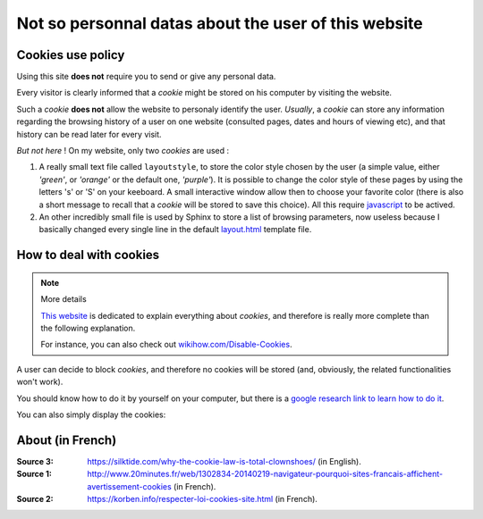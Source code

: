 .. meta::
   :description lang=en: Cookies policy
   :description lang=fr: Conditions d'utilisations du site à propos des cookies

#######################################################
 Not so personnal datas about the user of this website
#######################################################


Cookies use policy
------------------

Using this site **does not** require you to send or give any personal data.

Every visitor is clearly informed that a *cookie* might be
stored on his computer by visiting the website.

Such a *cookie* **does not** allow the website to personaly identify the user.
*Usually*, a *cookie* can store any information regarding the browsing
history of a user on one website (consulted pages, dates and hours of viewing etc),
and that history can be read later for every visit.

*But not here* !
On my website, only two *cookies* are used :

#. A really small text file called ``layoutstyle``, to store the color style chosen by the user
   (a simple value, either *'green'*, or *'orange'* or the default one, *'purple'*).
   It is possible to change the color style of these pages by using the letters 's' or 'S' on your keeboard.
   A small interactive window allow then to choose your favorite color
   (there is also a short message to recall that a *cookie* will be stored to save this choice).
   All this require `javascript <js.html>`_ to be actived.

#. An other incredibly small file is used by Sphinx to store a list of browsing parameters,
   now useless because I basically changed every single line in the default
   `layout.html <https://bitbucket.org/lbesson/web-sphinx/src/master/.templates/layout.html>`_ template file.


How to deal with cookies
------------------------
.. note:: More details

   `This website <http://www.allaboutcookies.org/manage-cookies/>`_
   is dedicated to explain everything about *cookies*,
   and therefore is really more complete than the following explanation.

   For instance, you can also check out `wikihow.com/Disable-Cookies <http://www.wikihow.com/Disable-Cookies>`_.


A user can decide to block *cookies*, and therefore no cookies
will be stored (and, obviously, the related functionalities won't work).

You should know how to do it by yourself on your computer, but there is a
`google research link to learn how to do it <http://lmgtfy.com/?q=How+to+prevent+cookies+from+being+stored+in+my+computer+%3F>`_.

You can also simply display the cookies:

.. youtube:: https://www.youtube.com/watch?v=rx8sS_MQGc8i


About (in French)
-----------------
:Source 3: `<https://silktide.com/why-the-cookie-law-is-total-clownshoes/>`_ (in English).
:Source 1: `<http://www.20minutes.fr/web/1302834-20140219-navigateur-pourquoi-sites-francais-affichent-avertissement-cookies>`_ (in French).
:Source 2: `<https://korben.info/respecter-loi-cookies-site.html>`_ (in French).

.. (c) Lilian Besson, 2011-2017, https://bitbucket.org/lbesson/web-sphinx/
